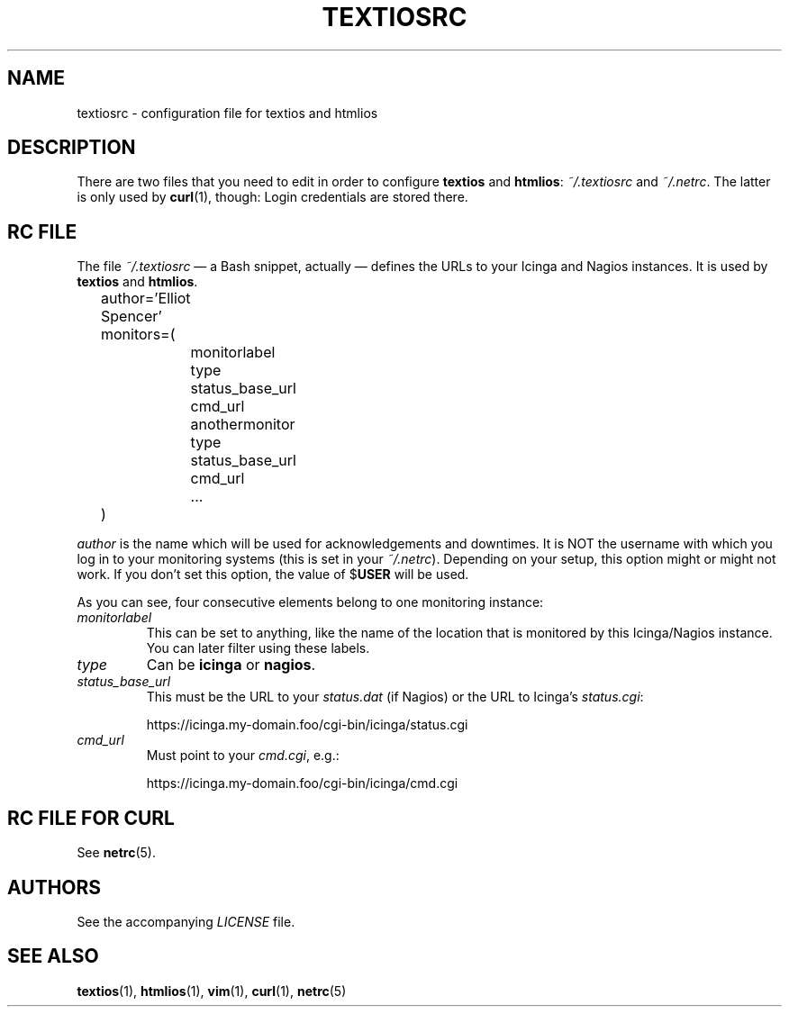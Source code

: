 .TH TEXTIOSRC 1 "August 2013" "textiosrc" "Configuration for textios/htmlios"
.\" -------------------------------------------------------------------
.SH NAME
textiosrc \- configuration file for textios and htmlios
.\" -------------------------------------------------------------------
.SH DESCRIPTION
There are two files that you need to edit in order to configure
\fBtextios\fP and \fBhtmlios\fP: \fI~/.textiosrc\fP and \fI~/.netrc\fP.
The latter is only used by \fBcurl\fP(1), though: Login credentials
are stored there.
.\" -------------------------------------------------------------------
.SH "RC FILE"
The file \fI~/.textiosrc\fP \(em a Bash snippet, actually \(em defines
the URLs to your Icinga and Nagios instances. It is used by
\fBtextios\fP and \fBhtmlios\fP.
.P
.nf
\f(CW
\&	author='Elliot Spencer'
\&	monitors=(
\&		monitorlabel
\&		type
\&		status_base_url
\&		cmd_url
\&
\&		anothermonitor
\&		type
\&		status_base_url
\&		cmd_url
\&
\&		...
\&	)
\fP
.fi
.P
\fIauthor\fP is the name which will be used for acknowledgements and
downtimes. It is NOT the username with which you log in to your
monitoring systems (this is set in your \fI~/.netrc\fP). Depending on
your setup, this option might or might not work. If you don't set this
option, the value of $\fBUSER\fP will be used.
.P
As you can see, four consecutive elements belong to one monitoring
instance:
.TP
.I monitorlabel
This can be set to anything, like the name of the location
that is monitored by this Icinga/Nagios instance. You can later filter
using these labels.
.TP
.I type
Can be \fBicinga\fP or \fBnagios\fP.
.TP
.I status_base_url
This must be the URL to your \fIstatus.dat\fP (if Nagios) or the URL
to Icinga's \fIstatus.cgi\fP:

.nf
\f(CW
\&  https://icinga.my-domain.foo/cgi-bin/icinga/status.cgi
\fP
.fi

.TP
.I cmd_url
Must point to your \fIcmd.cgi\fP, e.g.:

.nf
\f(CW
\&  https://icinga.my-domain.foo/cgi-bin/icinga/cmd.cgi
\fP
.fi
.\" -------------------------------------------------------------------
.SH "RC FILE FOR CURL"
See \fBnetrc\fP(5).
.\" -------------------------------------------------------------------
.SH AUTHORS
See the accompanying \fILICENSE\fP file.
.\" -------------------------------------------------------------------
.SH "SEE ALSO"
.BR textios (1),
.BR htmlios (1),
.BR vim (1),
.BR curl (1),
.BR netrc (5)
